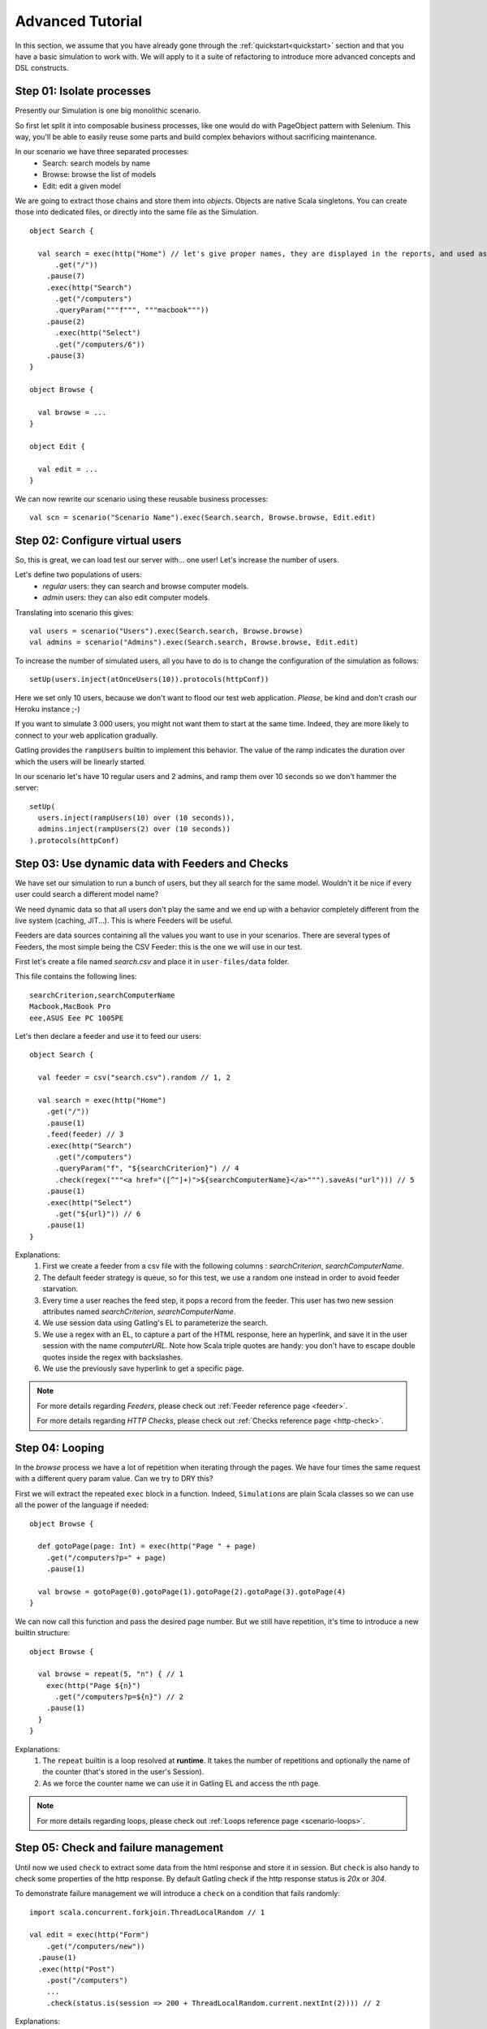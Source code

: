 .. _advanced_tutorial:

#################
Advanced Tutorial
#################

In this section, we assume that you have already gone through the :ref:`quickstart<quickstart>` section and that you  have a basic simulation to work with. We will apply to it a suite of refactoring to introduce more advanced concepts and DSL constructs.

Step 01: Isolate processes
==========================

Presently our Simulation is one big monolithic scenario.

So first let split it into composable business processes, like one would do with PageObject pattern with Selenium.
This way, you'll be able to easily reuse some parts and build complex behaviors without sacrificing maintenance.

In our scenario we have three separated processes:
  * Search: search models by name
  * Browse: browse the list of models
  * Edit: edit a given model

We are going to extract those chains and store them into *objects*.
Objects are native Scala singletons.
You can create those into dedicated files, or directly into the same file as the Simulation.

::

  object Search {

    val search = exec(http("Home") // let's give proper names, they are displayed in the reports, and used as keys
        .get("/"))
      .pause(7)
      .exec(http("Search")
        .get("/computers")
        .queryParam("""f""", """macbook"""))
      .pause(2)
        .exec(http("Select")
        .get("/computers/6"))
      .pause(3)
  }

  object Browse {

    val browse = ...
  }

  object Edit {

    val edit = ...
  }

We can now rewrite our scenario using these reusable business processes::

  val scn = scenario("Scenario Name").exec(Search.search, Browse.browse, Edit.edit)

Step 02: Configure virtual users
================================

So, this is great, we can load test our server with... one user!
Let's increase the number of users.

Let's define two populations of users:
  * *regular* users: they can search and browse computer models.
  * *admin* users: they can also edit computer models.

Translating into scenario this gives::

  val users = scenario("Users").exec(Search.search, Browse.browse)
  val admins = scenario("Admins").exec(Search.search, Browse.browse, Edit.edit)

To increase the number of simulated users, all you have to do is to change the configuration of the simulation as follows::

  setUp(users.inject(atOnceUsers(10)).protocols(httpConf))


Here we set only 10 users, because we don't want to flood our test web application. *Please*, be kind and don't crash our Heroku instance ;-)

If you want to simulate 3 000 users, you might not want them to start at the same time.
Indeed, they are more likely to connect to your web application gradually.

Gatling provides the ``rampUsers`` builtin to implement this behavior.
The value of the ramp indicates the duration over which the users will be linearly started.

In our scenario let's have 10 regular users and 2 admins, and ramp them over 10 seconds so we don't hammer the server::

  setUp(
    users.inject(rampUsers(10) over (10 seconds)),
    admins.inject(rampUsers(2) over (10 seconds))
  ).protocols(httpConf)

Step 03: Use dynamic data with Feeders and Checks
=================================================

We have set our simulation to run a bunch of users, but they all search for the same model.
Wouldn't it be nice if every user could search a different model name?

We need dynamic data so that all users don't play the same and we end up with a behavior completely different from the live system (caching, JIT...).
This is where Feeders will be useful.

Feeders are data sources containing all the values you want to use in your scenarios.
There are several types of Feeders, the most simple being the CSV Feeder: this is the one we will use in our test.

First let's create a file named *search.csv* and place it in ``user-files/data`` folder.

This file contains the following lines::

	searchCriterion,searchComputerName
	Macbook,MacBook Pro
	eee,ASUS Eee PC 1005PE

Let's then declare a feeder and use it to feed our users::

  object Search {

    val feeder = csv("search.csv").random // 1, 2

    val search = exec(http("Home")
      .get("/"))
      .pause(1)
      .feed(feeder) // 3
      .exec(http("Search")
        .get("/computers")
        .queryParam("f", "${searchCriterion}") // 4
        .check(regex("""<a href="([^"]+)">${searchComputerName}</a>""").saveAs("url"))) // 5
      .pause(1)
      .exec(http("Select")
        .get("${url}")) // 6
      .pause(1)
  }


Explanations:
  1. First we create a feeder from a csv file with the following columns : *searchCriterion*, *searchComputerName*.
  2. The default feeder strategy is queue, so for this test, we use a random one instead in order to avoid feeder starvation.
  3. Every time a user reaches the feed step, it pops a record from the feeder.
     This user has two new session attributes named *searchCriterion*, *searchComputerName*.
  4. We use session data using Gatling's EL to parameterize the search.
  5. We use a regex with an EL, to capture a part of the HTML response, here an hyperlink, and save it in the user session with the name *computerURL*.
     Note how Scala triple quotes are handy: you don't have to escape double quotes inside the regex with backslashes.
  6. We use the previously save hyperlink to get a specific page.

.. note::
    For more details regarding *Feeders*, please check out :ref:`Feeder reference page <feeder>`.
    
    For more details regarding *HTTP Checks*, please check out :ref:`Checks reference page <http-check>`.

Step 04: Looping
================

In the *browse* process we have a lot of repetition when iterating through the pages.
We have four times the same request with a different query param value. Can we try to DRY this?

First we will extract the repeated ``exec`` block in a function.
Indeed, ``Simulation``\ s are plain Scala classes so we can use all the power of the language if needed::

  object Browse {

    def gotoPage(page: Int) = exec(http("Page " + page)
      .get("/computers?p=" + page)
      .pause(1)

    val browse = gotoPage(0).gotoPage(1).gotoPage(2).gotoPage(3).gotoPage(4)
  }

We can now call this function and pass the desired page number.
But we still have repetition, it's time to introduce a new builtin structure::

  object Browse {

    val browse = repeat(5, "n") { // 1
      exec(http("Page ${n}")
        .get("/computers?p=${n}") // 2
      .pause(1)
    }
  }

Explanations:
  1. The ``repeat`` builtin is a loop resolved at **runtime**.
     It takes the number of repetitions and optionally the name of the counter (that's stored in the user's Session).
  2. As we force the counter name we can use it in Gatling EL and access the nth page.

.. note::
  For more details regarding loops, please check out :ref:`Loops reference page <scenario-loops>`.

Step 05: Check and failure management
=====================================

Until now we used ``check`` to extract some data from the html response and store it in session.
But ``check`` is also handy to check some properties of the http response.
By default Gatling check if the http response status is *20x* or *304*.

To demonstrate failure management we will introduce a ``check`` on a condition that fails randomly::

  import scala.concurrent.forkjoin.ThreadLocalRandom // 1

  val edit = exec(http("Form")
      .get("/computers/new"))
    .pause(1)
    .exec(http("Post")
      .post("/computers")
      ...
      .check(status.is(session => 200 + ThreadLocalRandom.current.nextInt(2)))) // 2

Explanations:
  1. First we import ``ThreadLocalRandom``. This class is just a backport of the JDK7 one for running with JDK6.
  2. We do a check on a condition that's been customized with a lambda.
     It will be evaluated every time a user executes the request and randomly return *200* or *201*.
     As response status is 200, the check will fail randomly.

To handle this random failure we use the ``tryMax`` and ``exitHereIfFailed`` constructs as follow::

  val edit = tryMax(2) { // 1
    exec(...)
  }.exitHereIfFailed // 2

Explanations:
  1. ``tryMax`` tries a given block up to n times.
     Here we try at max twice.
  2. If all tentatives failed, the user exit the whole scenario due to ``exitHereIfFailed``.

.. note::
  For more details regarding conditional blocks, please check out :ref:`Conditional Statements reference page <scenario-conditions>`.

That's all Folks!

.. note::
  The files for this tutorial can be found in the distribution in the ``user-files/simulations`` directory, and on Github `here <https://github.com/excilys/gatling/tree/master/gatling-bundle/src/universal/user-files/simulations>`__.
